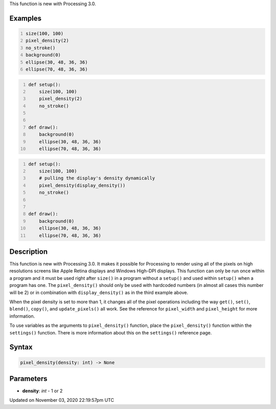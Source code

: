.. title: pixel_density()
.. slug: sketch_pixel_density
.. date: 2020-11-03 22:19:57 UTC+00:00
.. tags:
.. category:
.. link:
.. description: py5 pixel_density() documentation
.. type: text

This function is new with Processing 3.0.

Examples
========

.. raw:: html

    <div class="example-table">

.. raw:: html

    <div class="example-row"><div class="example-cell-image">

.. raw:: html

    </div><div class="example-cell-code">

.. code:: python
    :number-lines:

    size(100, 100)
    pixel_density(2)
    no_stroke()
    background(0)
    ellipse(30, 48, 36, 36)
    ellipse(70, 48, 36, 36)

.. raw:: html

    </div></div>

.. raw:: html

    <div class="example-row"><div class="example-cell-image">

.. raw:: html

    </div><div class="example-cell-code">

.. code:: python
    :number-lines:

    def setup():
        size(100, 100)
        pixel_density(2)
        no_stroke()


    def draw():
        background(0)
        ellipse(30, 48, 36, 36)
        ellipse(70, 48, 36, 36)

.. raw:: html

    </div></div>

.. raw:: html

    <div class="example-row"><div class="example-cell-image">

.. raw:: html

    </div><div class="example-cell-code">

.. code:: python
    :number-lines:

    def setup():
        size(100, 100)
        # pulling the display's density dynamically
        pixel_density(display_density())
        no_stroke()


    def draw():
        background(0)
        ellipse(30, 48, 36, 36)
        ellipse(70, 48, 36, 36)

.. raw:: html

    </div></div>

.. raw:: html

    </div>

Description
===========

This function is new with Processing 3.0. It makes it possible for Processing to render using all of the pixels on high resolutions screens like Apple Retina displays and Windows High-DPI displays. This function can only be run once within a program and it must be used right after ``size()`` in a program without a ``setup()`` and used within ``setup()`` when a program has one.  The ``pixel_density()`` should only be used with hardcoded numbers (in almost all cases this number will be 2) or in combination with ``display_density()`` as in the third example above.

When the pixel density is set to more than 1, it changes all of the pixel operations including the way ``get()``, ``set()``, ``blend()``, ``copy()``, and ``update_pixels()`` all work. See the reference for ``pixel_width`` and ``pixel_height`` for more information. 

To use variables as the arguments to ``pixel_density()`` function, place the ``pixel_density()`` function within the ``settings()`` function. There is more information about this on the ``settings()`` reference page.

Syntax
======

.. code:: python

    pixel_density(density: int) -> None

Parameters
==========

* **density**: `int` - 1 or 2


Updated on November 03, 2020 22:19:57pm UTC

